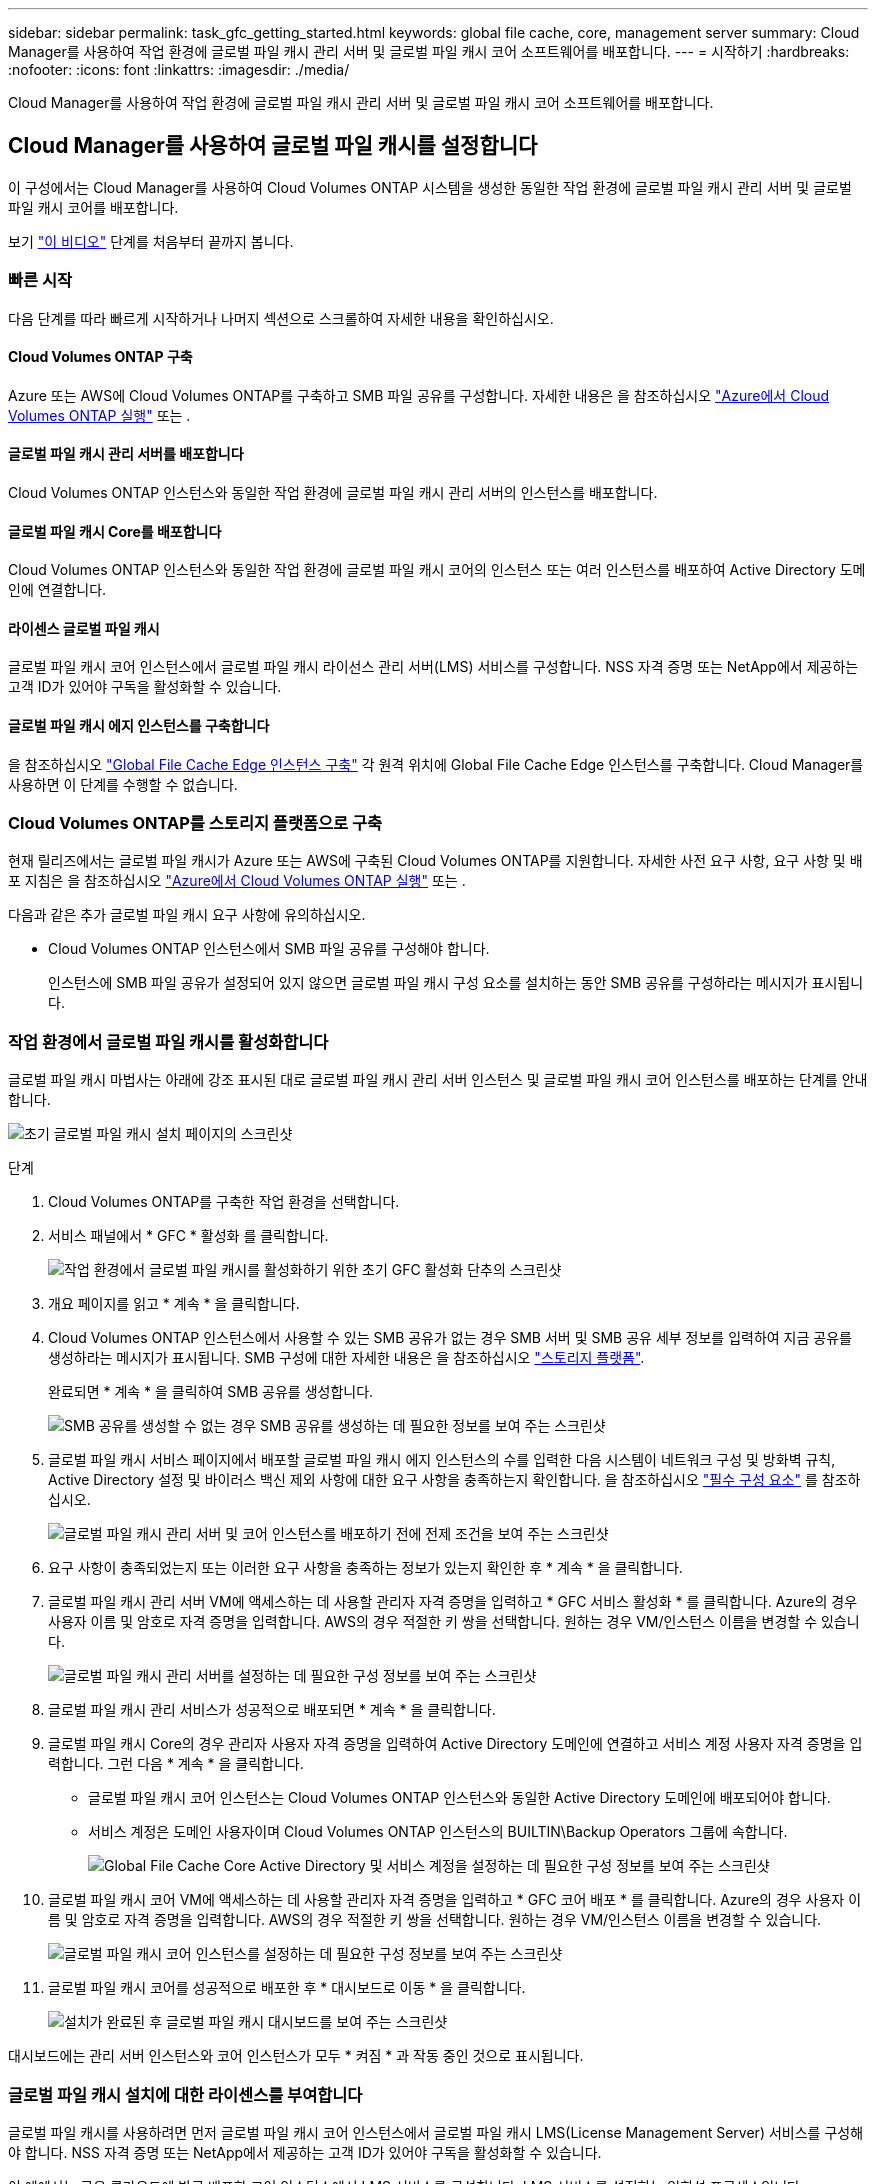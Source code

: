 ---
sidebar: sidebar 
permalink: task_gfc_getting_started.html 
keywords: global file cache, core, management server 
summary: Cloud Manager를 사용하여 작업 환경에 글로벌 파일 캐시 관리 서버 및 글로벌 파일 캐시 코어 소프트웨어를 배포합니다. 
---
= 시작하기
:hardbreaks:
:nofooter: 
:icons: font
:linkattrs: 
:imagesdir: ./media/


[role="lead"]
Cloud Manager를 사용하여 작업 환경에 글로벌 파일 캐시 관리 서버 및 글로벌 파일 캐시 코어 소프트웨어를 배포합니다.



== Cloud Manager를 사용하여 글로벌 파일 캐시를 설정합니다

이 구성에서는 Cloud Manager를 사용하여 Cloud Volumes ONTAP 시스템을 생성한 동일한 작업 환경에 글로벌 파일 캐시 관리 서버 및 글로벌 파일 캐시 코어를 배포합니다.

보기 link:https://www.youtube.com/watch?v=TGIQVssr43A["이 비디오"^] 단계를 처음부터 끝까지 봅니다.



=== 빠른 시작

다음 단계를 따라 빠르게 시작하거나 나머지 섹션으로 스크롤하여 자세한 내용을 확인하십시오.



==== Cloud Volumes ONTAP 구축

[role="quick-margin-para"]
Azure 또는 AWS에 Cloud Volumes ONTAP를 구축하고 SMB 파일 공유를 구성합니다. 자세한 내용은 을 참조하십시오 link:task_deploying_otc_azure.html["Azure에서 Cloud Volumes ONTAP 실행"^] 또는 .



==== 글로벌 파일 캐시 관리 서버를 배포합니다

[role="quick-margin-para"]
Cloud Volumes ONTAP 인스턴스와 동일한 작업 환경에 글로벌 파일 캐시 관리 서버의 인스턴스를 배포합니다.



==== 글로벌 파일 캐시 Core를 배포합니다

[role="quick-margin-para"]
Cloud Volumes ONTAP 인스턴스와 동일한 작업 환경에 글로벌 파일 캐시 코어의 인스턴스 또는 여러 인스턴스를 배포하여 Active Directory 도메인에 연결합니다.



==== 라이센스 글로벌 파일 캐시

[role="quick-margin-para"]
글로벌 파일 캐시 코어 인스턴스에서 글로벌 파일 캐시 라이선스 관리 서버(LMS) 서비스를 구성합니다. NSS 자격 증명 또는 NetApp에서 제공하는 고객 ID가 있어야 구독을 활성화할 수 있습니다.



==== 글로벌 파일 캐시 에지 인스턴스를 구축합니다

[role="quick-margin-para"]
을 참조하십시오 link:task_deploy_gfc_edge_instances.html["Global File Cache Edge 인스턴스 구축"^] 각 원격 위치에 Global File Cache Edge 인스턴스를 구축합니다. Cloud Manager를 사용하면 이 단계를 수행할 수 없습니다.



=== Cloud Volumes ONTAP를 스토리지 플랫폼으로 구축

현재 릴리즈에서는 글로벌 파일 캐시가 Azure 또는 AWS에 구축된 Cloud Volumes ONTAP를 지원합니다. 자세한 사전 요구 사항, 요구 사항 및 배포 지침은 을 참조하십시오 link:task_deploying_otc_azure.html["Azure에서 Cloud Volumes ONTAP 실행"^] 또는 .

다음과 같은 추가 글로벌 파일 캐시 요구 사항에 유의하십시오.

* Cloud Volumes ONTAP 인스턴스에서 SMB 파일 공유를 구성해야 합니다.
+
인스턴스에 SMB 파일 공유가 설정되어 있지 않으면 글로벌 파일 캐시 구성 요소를 설치하는 동안 SMB 공유를 구성하라는 메시지가 표시됩니다.





=== 작업 환경에서 글로벌 파일 캐시를 활성화합니다

글로벌 파일 캐시 마법사는 아래에 강조 표시된 대로 글로벌 파일 캐시 관리 서버 인스턴스 및 글로벌 파일 캐시 코어 인스턴스를 배포하는 단계를 안내합니다.

image:screenshot_gfc_install1.png["초기 글로벌 파일 캐시 설치 페이지의 스크린샷"]

.단계
. Cloud Volumes ONTAP를 구축한 작업 환경을 선택합니다.
. 서비스 패널에서 * GFC * 활성화 를 클릭합니다.
+
image:screenshot_gfc_install2.png["작업 환경에서 글로벌 파일 캐시를 활성화하기 위한 초기 GFC 활성화 단추의 스크린샷"]

. 개요 페이지를 읽고 * 계속 * 을 클릭합니다.
. Cloud Volumes ONTAP 인스턴스에서 사용할 수 있는 SMB 공유가 없는 경우 SMB 서버 및 SMB 공유 세부 정보를 입력하여 지금 공유를 생성하라는 메시지가 표시됩니다. SMB 구성에 대한 자세한 내용은 을 참조하십시오 link:concept_before_you_begin_to_deploy_gfc.html#storage-platform-volumes["스토리지 플랫폼"^].
+
완료되면 * 계속 * 을 클릭하여 SMB 공유를 생성합니다.

+
image:screenshot_gfc_install3.png["SMB 공유를 생성할 수 없는 경우 SMB 공유를 생성하는 데 필요한 정보를 보여 주는 스크린샷"]

. 글로벌 파일 캐시 서비스 페이지에서 배포할 글로벌 파일 캐시 에지 인스턴스의 수를 입력한 다음 시스템이 네트워크 구성 및 방화벽 규칙, Active Directory 설정 및 바이러스 백신 제외 사항에 대한 요구 사항을 충족하는지 확인합니다. 을 참조하십시오 link:concept_before_you_begin_to_deploy_gfc.html#prerequisites["필수 구성 요소"] 를 참조하십시오.
+
image:screenshot_gfc_install4.png["글로벌 파일 캐시 관리 서버 및 코어 인스턴스를 배포하기 전에 전제 조건을 보여 주는 스크린샷"]

. 요구 사항이 충족되었는지 또는 이러한 요구 사항을 충족하는 정보가 있는지 확인한 후 * 계속 * 을 클릭합니다.
. 글로벌 파일 캐시 관리 서버 VM에 액세스하는 데 사용할 관리자 자격 증명을 입력하고 * GFC 서비스 활성화 * 를 클릭합니다. Azure의 경우 사용자 이름 및 암호로 자격 증명을 입력합니다. AWS의 경우 적절한 키 쌍을 선택합니다. 원하는 경우 VM/인스턴스 이름을 변경할 수 있습니다.
+
image:screenshot_gfc_install5.png["글로벌 파일 캐시 관리 서버를 설정하는 데 필요한 구성 정보를 보여 주는 스크린샷"]

. 글로벌 파일 캐시 관리 서비스가 성공적으로 배포되면 * 계속 * 을 클릭합니다.
. 글로벌 파일 캐시 Core의 경우 관리자 사용자 자격 증명을 입력하여 Active Directory 도메인에 연결하고 서비스 계정 사용자 자격 증명을 입력합니다. 그런 다음 * 계속 * 을 클릭합니다.
+
** 글로벌 파일 캐시 코어 인스턴스는 Cloud Volumes ONTAP 인스턴스와 동일한 Active Directory 도메인에 배포되어야 합니다.
** 서비스 계정은 도메인 사용자이며 Cloud Volumes ONTAP 인스턴스의 BUILTIN\Backup Operators 그룹에 속합니다.
+
image:screenshot_gfc_install6.png["Global File Cache Core Active Directory 및 서비스 계정을 설정하는 데 필요한 구성 정보를 보여 주는 스크린샷"]



. 글로벌 파일 캐시 코어 VM에 액세스하는 데 사용할 관리자 자격 증명을 입력하고 * GFC 코어 배포 * 를 클릭합니다. Azure의 경우 사용자 이름 및 암호로 자격 증명을 입력합니다. AWS의 경우 적절한 키 쌍을 선택합니다. 원하는 경우 VM/인스턴스 이름을 변경할 수 있습니다.
+
image:screenshot_gfc_install7.png["글로벌 파일 캐시 코어 인스턴스를 설정하는 데 필요한 구성 정보를 보여 주는 스크린샷"]

. 글로벌 파일 캐시 코어를 성공적으로 배포한 후 * 대시보드로 이동 * 을 클릭합니다.
+
image:screenshot_gfc_install8.png["설치가 완료된 후 글로벌 파일 캐시 대시보드를 보여 주는 스크린샷"]



대시보드에는 관리 서버 인스턴스와 코어 인스턴스가 모두 * 켜짐 * 과 작동 중인 것으로 표시됩니다.



=== 글로벌 파일 캐시 설치에 대한 라이센스를 부여합니다

글로벌 파일 캐시를 사용하려면 먼저 글로벌 파일 캐시 코어 인스턴스에서 글로벌 파일 캐시 LMS(License Management Server) 서비스를 구성해야 합니다. NSS 자격 증명 또는 NetApp에서 제공하는 고객 ID가 있어야 구독을 활성화할 수 있습니다.

이 예에서는 공용 클라우드에 방금 배포한 코어 인스턴스에서 LMS 서비스를 구성합니다. LMS 서비스를 설정하는 일회성 프로세스입니다.

.단계
. 다음 URL을 사용하여 글로벌 파일 캐시 코어(LMS 서비스로 지정하는 코어)에서 글로벌 파일 캐시 라이센스 등록 페이지를 엽니다. _<IP_address>_을(를) 글로벌 파일 캐시 Core의 IP 주소로 바꿉니다.https://<ip_address>/lms/api/v1/config/lmsconfig.html[]
. 계속하려면 "이 웹 사이트로 계속(권장하지 않음)"을 클릭하십시오. LMS를 구성하거나 기존 라이센스 정보를 확인할 수 있는 페이지가 표시됩니다.
+
image:screenshot_gfc_license1.png["글로벌 파일 캐시 라이센스 등록 페이지의 스크린 샷"]

. “On-Premise LMS” 또는 “Cloud MS”를 선택하여 등록 모드를 선택합니다.
+
** “On-Premise LMS”는 NetApp Support를 통해 고객 ID를 받은 기존 또는 평가판 고객에게 사용됩니다.
** "Cloud MS"는 NetApp 또는 인증된 파트너로부터 NetApp Global File Cache Edge 라이센스를 구입하고 NetApp 자격 증명을 보유한 고객에게 사용됩니다.


. Cloud MS의 경우 * Cloud MS * 를 클릭하고 NSS 자격 증명을 입력한 다음 * 제출 * 을 클릭합니다.
+
image:screenshot_gfc_license3.png["글로벌 파일 캐시 라이센스 등록 페이지에 Cloud MS NSS 자격 증명을 입력하는 스크린샷"]

. On-Premise LMS의 경우 * On-Premise LMS * 를 클릭하고 고객 ID를 입력한 다음 * LMS 등록 * 을 클릭합니다.
+
image:screenshot_gfc_license2.png["글로벌 파일 캐시 라이센스 등록 페이지에 On-Premise LMS 고객 ID를 입력하는 스크린샷"]



구성을 지원하기 위해 여러 글로벌 파일 캐시 코어를 배포해야 한다고 결정한 경우 대시보드에서 * 코어 인스턴스 추가 * 를 클릭하고 배포 마법사를 따릅니다.

Core 배포를 완료한 후에는 다음을 수행해야 합니다 link:download_gfc_resources.html["글로벌 파일 캐시 에지 인스턴스를 구축합니다"^] 원격 사무소 각각에 대해



== 추가 코어 인스턴스를 배포합니다

Edge 인스턴스 수가 많기 때문에 구성에 하나 이상의 Global File Cache Core를 설치해야 하는 경우 작업 환경에 다른 Core를 추가할 수 있습니다.

Edge 인스턴스를 배포할 때 첫 번째 Core와 다른 Core에 연결하도록 일부 인스턴스를 구성합니다. 두 코어 인스턴스는 작업 환경에서 동일한 백엔드 스토리지(Cloud Volumes ONTAP 인스턴스)를 액세스합니다.

. 글로벌 파일 캐시 대시보드에서 * 코어 인스턴스 추가 * 를 클릭합니다.
+
image:screenshot_gfc_add_another_core.png["GFC 대시보드 및 추가 코어 인스턴스를 추가하는 단추의 스크린샷"]

. Active Directory 도메인에 연결할 관리자 사용자 자격 증명 및 서비스 계정 사용자 자격 증명을 입력합니다. 그런 다음 * 계속 * 을 클릭합니다.
+
** 글로벌 파일 캐시 코어 인스턴스는 Cloud Volumes ONTAP 인스턴스와 동일한 Active Directory 도메인에 있어야 합니다.
** 서비스 계정은 도메인 사용자이며 Cloud Volumes ONTAP 인스턴스의 BUILTIN\Backup Operators 그룹에 속합니다.
+
image:screenshot_gfc_install6.png["Global File Cache Core Active Directory 및 서비스 계정을 설정하는 데 필요한 구성 정보를 보여 주는 스크린샷"]



. 글로벌 파일 캐시 코어 VM에 액세스하는 데 사용할 관리자 자격 증명을 입력하고 * GFC 코어 배포 * 를 클릭합니다. Azure의 경우 사용자 이름 및 암호로 자격 증명을 입력합니다. AWS의 경우 적절한 키 쌍을 선택합니다. 원하는 경우 VM 이름을 변경할 수 있습니다.
+
image:screenshot_gfc_install7.png["글로벌 파일 캐시 코어 인스턴스를 설정하는 데 필요한 구성 정보를 보여 주는 스크린샷"]

. 글로벌 파일 캐시 코어를 성공적으로 배포한 후 * 대시보드로 이동 * 을 클릭합니다.
+
image:screenshot_gfc_dashboard_2cores.png["설치가 완료된 후 글로벌 파일 캐시 대시보드를 보여 주는 스크린샷"]



대시보드는 작업 환경의 두 번째 Core 인스턴스를 반영합니다.
